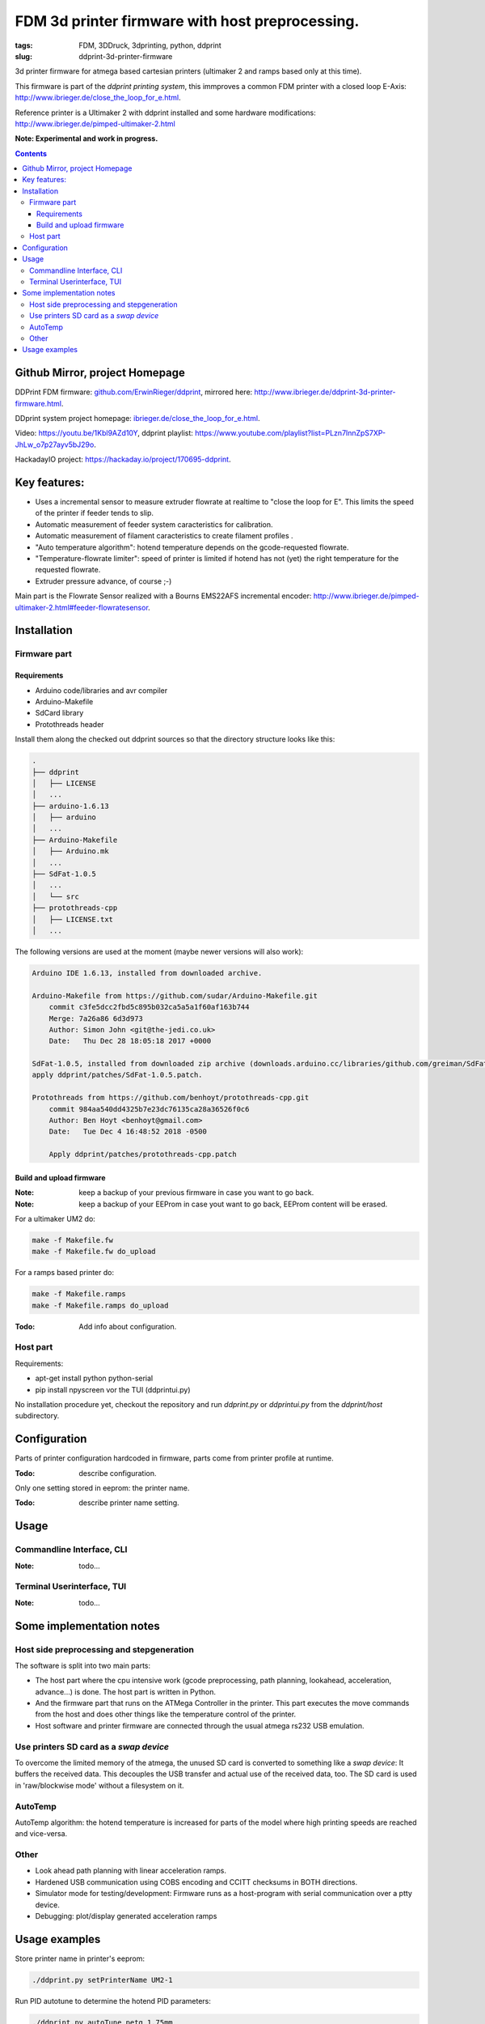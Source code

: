 
FDM 3d printer firmware with host preprocessing.
=================================================

:tags: FDM, 3DDruck, 3dprinting, python, ddprint
:slug: ddprint-3d-printer-firmware

3d printer firmware for atmega based cartesian printers (ultimaker 2 and ramps based only at this time).

This firmware is part of the *ddprint printing system*, this immproves a common FDM printer with
a closed loop E-Axis: http://www.ibrieger.de/close_the_loop_for_e.html.

Reference printer is a Ultimaker 2 with ddprint installed and some hardware
modifications: http://www.ibrieger.de/pimped-ultimaker-2.html

**Note: Experimental and work in progress.**

.. contents::

Github Mirror, project Homepage
++++++++++++++++++++++++++++++++

DDPrint FDM firmware: `github.com/ErwinRieger/ddprint <http://github.com/ErwinRieger/ddprint>`_, mirrored here: http://www.ibrieger.de/ddprint-3d-printer-firmware.html.

DDprint system project homepage: `ibrieger.de/close_the_loop_for_e.html <http://www.ibrieger.de/close_the_loop_for_e.html>`_.

Video: https://youtu.be/1Kbl9AZd10Y, ddprint playlist: https://www.youtube.com/playlist?list=PLzn7lnnZpS7XP-JhLw_o7p27ayv5bJ29o.

HackadayIO project: https://hackaday.io/project/170695-ddprint.

Key features:
+++++++++++++

* Uses a incremental sensor to measure extruder flowrate at realtime
  to "close the loop for E". This limits the speed of the printer
  if feeder tends to slip.
* Automatic measurement of feeder system caracteristics for calibration.
* Automatic measurement of filament caracteristics to create filament
  profiles .
* "Auto temperature algorithm": hotend temperature depends on the
  gcode-requested flowrate. 
* "Temperature-flowrate limiter": speed of printer is limited if hotend
  has not (yet) the right temperature for the requested flowrate.
* Extruder pressure advance, of course ;-)

Main part is the Flowrate Sensor realized with a Bourns EMS22AFS incremental
encoder: http://www.ibrieger.de/pimped-ultimaker-2.html#feeder-flowratesensor.

Installation
+++++++++++++

Firmware part
-------------

Requirements
************

* Arduino code/libraries and avr compiler
* Arduino-Makefile
* SdCard library
* Protothreads header

Install them along the checked out ddprint sources so that the
directory structure looks like this:

.. code-block:: sh

    .
    ├── ddprint
    │   ├── LICENSE
    │   ...
    ├── arduino-1.6.13
    │   ├── arduino
    │   ...
    ├── Arduino-Makefile
    │   ├── Arduino.mk
    │   ...
    ├── SdFat-1.0.5
    │   ...
    │   └── src
    ├── protothreads-cpp
    │   ├── LICENSE.txt
    │   ...

The following versions are used at the moment (maybe newer versions will also work):

.. code-block:: sh

    Arduino IDE 1.6.13, installed from downloaded archive.

    Arduino-Makefile from https://github.com/sudar/Arduino-Makefile.git
        commit c3fe5dcc2fbd5c895b032ca5a5a1f60af163b744
        Merge: 7a26a86 6d3d973
        Author: Simon John <git@the-jedi.co.uk>
        Date:   Thu Dec 28 18:05:18 2017 +0000

    SdFat-1.0.5, installed from downloaded zip archive (downloads.arduino.cc/libraries/github.com/greiman/SdFat-1.0.5.zip),
    apply ddprint/patches/SdFat-1.0.5.patch.

    Protothreads from https://github.com/benhoyt/protothreads-cpp.git
        commit 984aa540dd4325b7e23dc76135ca28a36526f0c6
        Author: Ben Hoyt <benhoyt@gmail.com>
        Date:   Tue Dec 4 16:48:52 2018 -0500

        Apply ddprint/patches/protothreads-cpp.patch


Build and upload firmware
***************************

:Note: keep a backup of your previous firmware in case you want to go back.
:Note: keep a backup of your EEProm in case yout want to go back, EEProm content will be erased.

For a ultimaker UM2 do:

.. code-block:: sh

    make -f Makefile.fw
    make -f Makefile.fw do_upload

For a ramps based printer do:

.. code-block:: sh

    make -f Makefile.ramps
    make -f Makefile.ramps do_upload

:Todo: Add info about configuration.

Host part
-------------

Requirements:

* apt-get install python python-serial
* pip install npyscreen vor the TUI (ddprintui.py)

No installation procedure yet, checkout the repository and run *ddprint.py* or *ddprintui.py* from the
*ddprint/host* subdirectory.

Configuration
+++++++++++++

Parts of printer configuration hardcoded in firmware, parts come from printer profile at runtime.

:Todo: describe configuration.

Only one setting stored in eeprom: the printer name.

:Todo: describe printer name setting.

Usage
+++++++++++++

Commandline Interface, CLI
-----------------------------

:Note: todo...

Terminal Userinterface, TUI
-----------------------------

:Note: todo...

Some implementation notes
++++++++++++++++++++++++++++

Host side preprocessing and stepgeneration
----------------------------------------------

The software is split into two main parts:

* The host part where the cpu intensive work (gcode preprocessing, path planning, lookahead, acceleration, advance...) is done.
  The host part is written in Python.
* And the firmware part that runs on the ATMega Controller in the printer. This part executes the move commands from
  the host and does other things like the temperature control of the printer.
* Host software and printer firmware are connected through the usual atmega rs232 USB emulation.

Use printers SD card as a *swap device*
----------------------------------------------

To overcome the limited memory of the atmega, the unused SD card is converted to something like a *swap device*: It buffers the received data. This decouples the USB transfer
and actual use of the received data, too.
The SD card is used in 'raw/blockwise mode' without a filesystem on it.

AutoTemp
-----------

AutoTemp algorithm: the hotend temperature is increased for parts of the model where high printing speeds are reached and vice-versa.

Other 
------

* Look ahead path planning with linear acceleration ramps.
* Hardened USB communication using COBS encoding and CCITT checksums in BOTH directions.
* Simulator mode for testing/development: Firmware runs as a host-program with serial communication over a ptty device.
* Debugging: plot/display generated acceleration ramps



Usage examples
++++++++++++++++++++++++++++

Store printer name in printer's eeprom:

.. code-block:: sh

    ./ddprint.py setPrinterName UM2-1

Run PID autotune to determine the hotend PID parameters:

.. code-block:: sh

    ./ddprint.py autoTune petg_1.75mm
    cd pid_tune
    PYTHONPATH=.. ./pidAutoTune.py ../autotune.raw.json

Print a gcode file with the TUI:

.. code-block:: sh

    ./ddprintui.py  -smat esun_petg_transparent-orange-6-922572-263079 nozzle80 petg_1.75mm /3dmodels/tests/s3d/quader_10x20.gcode


